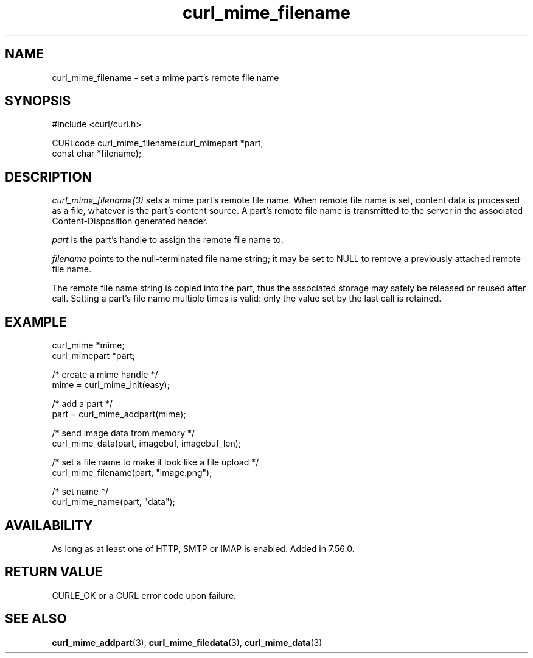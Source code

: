 .\" **************************************************************************
.\" *                                  _   _ ____  _
.\" *  Project                     ___| | | |  _ \| |
.\" *                             / __| | | | |_) | |
.\" *                            | (__| |_| |  _ <| |___
.\" *                             \___|\___/|_| \_\_____|
.\" *
.\" * Copyright (C) 1998 - 2022, Daniel Stenberg, <daniel@haxx.se>, et al.
.\" *
.\" * This software is licensed as described in the file COPYING, which
.\" * you should have received as part of this distribution. The terms
.\" * are also available at https://curl.se/docs/copyright.html.
.\" *
.\" * You may opt to use, copy, modify, merge, publish, distribute and/or sell
.\" * copies of the Software, and permit persons to whom the Software is
.\" * furnished to do so, under the terms of the COPYING file.
.\" *
.\" * This software is distributed on an "AS IS" basis, WITHOUT WARRANTY OF ANY
.\" * KIND, either express or implied.
.\" *
.\" * SPDX-License-Identifier: curl
.\" *
.\" **************************************************************************
.TH curl_mime_filename 3 "May 17, 2022" "libcurl 7.84.0" "libcurl Manual"

.SH NAME
curl_mime_filename - set a mime part's remote file name
.SH SYNOPSIS
.nf
#include <curl/curl.h>

CURLcode curl_mime_filename(curl_mimepart *part,
                            const char *filename);
.fi
.SH DESCRIPTION
\fIcurl_mime_filename(3)\fP sets a mime part's remote file name. When remote
file name is set, content data is processed as a file, whatever is the part's
content source. A part's remote file name is transmitted to the server in the
associated Content-Disposition generated header.

\fIpart\fP is the part's handle to assign the remote file name to.

\fIfilename\fP points to the null-terminated file name string; it may be set
to NULL to remove a previously attached remote file name.

The remote file name string is copied into the part, thus the associated
storage may safely be released or reused after call. Setting a part's file
name multiple times is valid: only the value set by the last call is retained.
.SH EXAMPLE
.nf
 curl_mime *mime;
 curl_mimepart *part;

 /* create a mime handle */
 mime = curl_mime_init(easy);

 /* add a part */
 part = curl_mime_addpart(mime);

 /* send image data from memory */
 curl_mime_data(part, imagebuf, imagebuf_len);

 /* set a file name to make it look like a file upload */
 curl_mime_filename(part, "image.png");

 /* set name */
 curl_mime_name(part, "data");
.fi
.SH AVAILABILITY
As long as at least one of HTTP, SMTP or IMAP is enabled. Added in 7.56.0.
.SH RETURN VALUE
CURLE_OK or a CURL error code upon failure.
.SH "SEE ALSO"
.BR curl_mime_addpart "(3),"
.BR curl_mime_filedata "(3),"
.BR curl_mime_data "(3)"
